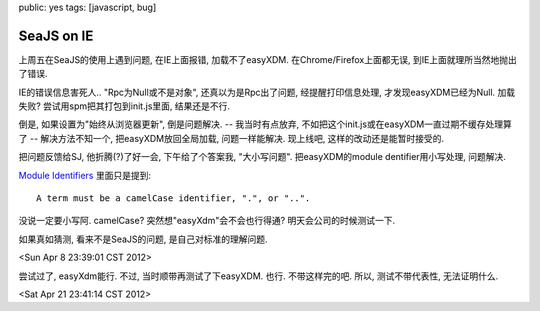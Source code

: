 public: yes
tags: [javascript, bug]

SeaJS on IE
==================

上周五在SeaJS的使用上遇到问题, 在IE上面报错, 加载不了easyXDM. 在Chrome/Firefox上面都无误, 到IE上面就理所当然地抛出了错误.

IE的错误信息害死人.. "Rpc为Null或不是对象", 还真以为是Rpc出了问题, 经提醒打印信息处理, 才发现easyXDM已经为Null. 加载失败? 尝试用spm把其打包到init.js里面, 结果还是不行.

倒是, 如果设置为"始终从浏览器更新", 倒是问题解决. -- 我当时有点放弃, 不如把这个init.js或在easyXDM一直过期不缓存处理算了 -- 解决方法不知一个, 把easyXDM放回全局加载, 问题一样能解决. 现上线吧, 这样的改动还是能暂时接受的.

把问题反馈给SJ, 他折腾(?)了好一会, 下午给了个答案我, "大小写问题". 把easyXDM的module dentifier用小写处理, 问题解决. 

`Module Identifiers <http://wiki.commonjs.org/wiki/Modules/1.1.1#Module_Identifiers>`_ 里面只是提到::
  
  A term must be a camelCase identifier, ".", or "..".

没说一定要小写阿. camelCase? 突然想"easyXdm"会不会也行得通? 明天会公司的时候测试一下.

如果真如猜测, 看来不是SeaJS的问题, 是自己对标准的理解问题. 

<Sun Apr  8 23:39:01 CST 2012>


尝试过了, easyXdm能行. 不过, 当时顺带再测试了下easyXDM. 也行. 不带这样完的吧. 所以, 测试不带代表性, 无法证明什么.

<Sat Apr 21 23:41:14 CST 2012>


